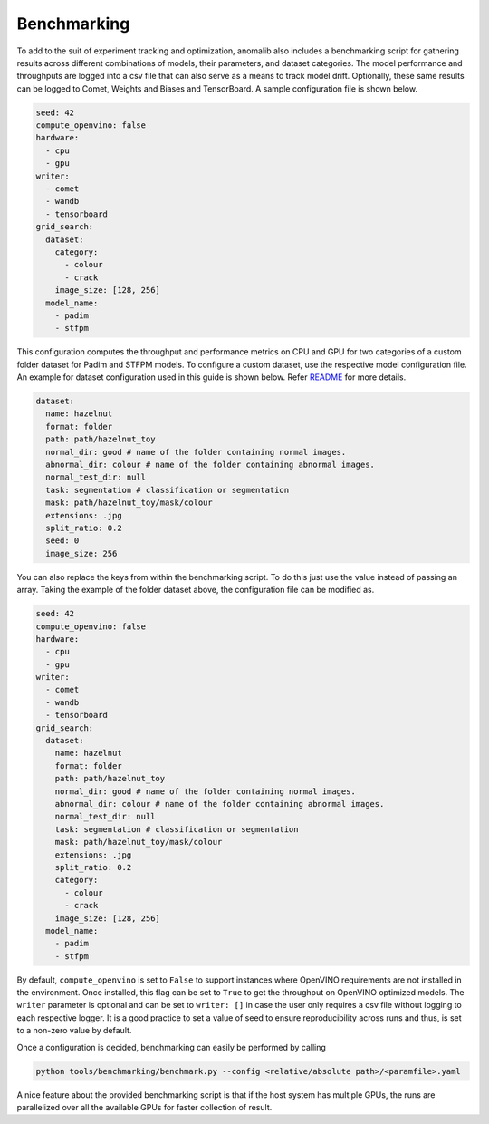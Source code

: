 .. _benchmarking:

Benchmarking
=============

To add to the suit of experiment tracking and optimization, anomalib also includes a benchmarking script for gathering results across different combinations of models, their parameters, and dataset categories. The model performance and throughputs are logged into a csv file that can also serve as a means to track model drift. Optionally, these same results can be logged to Comet, Weights and Biases and TensorBoard. A sample configuration file is shown below.

.. code-block:: yaml

  seed: 42
  compute_openvino: false
  hardware:
    - cpu
    - gpu
  writer:
    - comet
    - wandb
    - tensorboard
  grid_search:
    dataset:
      category:
        - colour
        - crack
      image_size: [128, 256]
    model_name:
      - padim
      - stfpm

This configuration computes the throughput and performance metrics on CPU and GPU for two categories of a custom folder dataset for Padim and STFPM models. To configure a custom dataset, use the respective model configuration file. An example for dataset configuration used in this guide is shown below. Refer `README <https://github.com/openvinotoolkit/anomalib#readme>`_ for more details.

.. code-block:: yaml

  dataset:
    name: hazelnut
    format: folder
    path: path/hazelnut_toy
    normal_dir: good # name of the folder containing normal images.
    abnormal_dir: colour # name of the folder containing abnormal images.
    normal_test_dir: null
    task: segmentation # classification or segmentation
    mask: path/hazelnut_toy/mask/colour
    extensions: .jpg
    split_ratio: 0.2
    seed: 0
    image_size: 256

You can also replace the keys from within the benchmarking script. To do this just use the value instead of passing an array. Taking the example of the folder dataset above, the configuration file can be modified as.

.. code-block:: yaml

  seed: 42
  compute_openvino: false
  hardware:
    - cpu
    - gpu
  writer:
    - comet
    - wandb
    - tensorboard
  grid_search:
    dataset:
      name: hazelnut
      format: folder
      path: path/hazelnut_toy
      normal_dir: good # name of the folder containing normal images.
      abnormal_dir: colour # name of the folder containing abnormal images.
      normal_test_dir: null
      task: segmentation # classification or segmentation
      mask: path/hazelnut_toy/mask/colour
      extensions: .jpg
      split_ratio: 0.2
      category:
        - colour
        - crack
      image_size: [128, 256]
    model_name:
      - padim
      - stfpm

By default, ``compute_openvino`` is set to ``False`` to support instances where OpenVINO requirements are not installed in the environment. Once installed, this flag can be set to ``True`` to get the throughput on OpenVINO optimized models. The ``writer`` parameter is optional and can be set to ``writer: []`` in case the user only requires a csv file without logging to each respective logger. It is a good practice to set a value of seed to ensure reproducibility across runs and thus, is set to a non-zero value by default.

Once a configuration is decided, benchmarking can easily be performed by calling

.. code-block:: bash

  python tools/benchmarking/benchmark.py --config <relative/absolute path>/<paramfile>.yaml


A nice feature about the provided benchmarking script is that if the host system has multiple GPUs, the runs are parallelized over all the available GPUs for faster collection of result.
